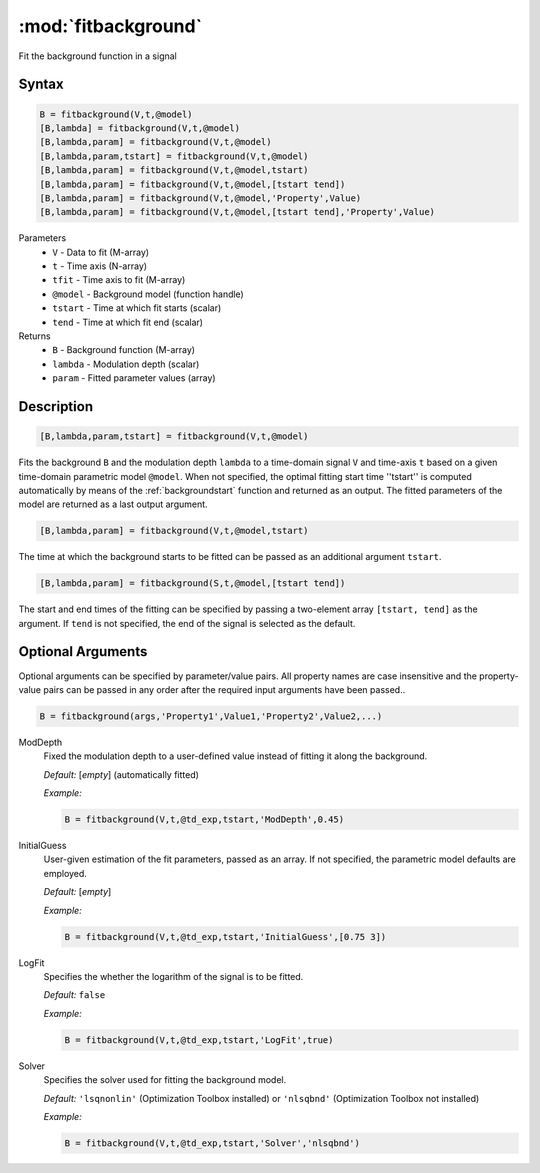 .. highlight:: matlab
.. _fitbackground:


**********************
:mod:`fitbackground`
**********************

Fit the background function in a signal

Syntax
=========================================

.. code-block:: matlab

    B = fitbackground(V,t,@model)
    [B,lambda] = fitbackground(V,t,@model)
    [B,lambda,param] = fitbackground(V,t,@model)
    [B,lambda,param,tstart] = fitbackground(V,t,@model)
    [B,lambda,param] = fitbackground(V,t,@model,tstart)
    [B,lambda,param] = fitbackground(V,t,@model,[tstart tend])
    [B,lambda,param] = fitbackground(V,t,@model,'Property',Value)
    [B,lambda,param] = fitbackground(V,t,@model,[tstart tend],'Property',Value)

Parameters
    *   ``V`` - Data to fit (M-array)
    *   ``t`` - Time axis (N-array)
    *   ``tfit`` - Time axis to fit (M-array)
    *   ``@model`` - Background model (function handle)
    *   ``tstart`` - Time at which fit starts (scalar)
    *   ``tend`` - Time at which fit end (scalar)

Returns
    *   ``B`` - Background function (M-array)
    *   ``lambda`` - Modulation depth (scalar)
    *   ``param`` - Fitted parameter values (array)


Description
=========================================

.. code-block:: matlab

   [B,lambda,param,tstart] = fitbackground(V,t,@model)

Fits the background ``B`` and the modulation depth ``lambda`` to a time-domain signal ``V`` and time-axis ``t`` based on a given time-domain parametric model ``@model``. When not specified, the optimal fitting start time ''tstart'' is computed automatically by means of the :ref:`backgroundstart` function and returned as an output. The fitted parameters of the model are returned as a last output argument.

.. code-block:: matlab

    [B,lambda,param] = fitbackground(V,t,@model,tstart)

The time at which the background starts to be fitted can be passed as an additional argument ``tstart``.

.. code-block:: matlab

    [B,lambda,param] = fitbackground(S,t,@model,[tstart tend])

The start and end times of the fitting can be specified by passing a two-element array ``[tstart, tend]`` as the argument. If ``tend`` is not specified, the end of the signal is selected as the default.


Optional Arguments
=========================================

Optional arguments can be specified by parameter/value pairs. All property names are case insensitive and the property-value pairs can be passed in any order after the required input arguments have been passed..

.. code-block:: matlab

    B = fitbackground(args,'Property1',Value1,'Property2',Value2,...)

ModDepth
    Fixed the modulation depth to a user-defined value instead of fitting it along the background.

    *Default:* [*empty*] (automatically fitted)

    *Example:*

    .. code-block:: matlab

        B = fitbackground(V,t,@td_exp,tstart,'ModDepth',0.45)


InitialGuess
    User-given estimation of the fit parameters, passed as an array. If not specified, the parametric model defaults are employed.

    *Default:* [*empty*]

    *Example:*

    .. code-block:: matlab

        B = fitbackground(V,t,@td_exp,tstart,'InitialGuess',[0.75 3])


LogFit
    Specifies the whether the logarithm of the signal is to be fitted.

    *Default:* ``false``

    *Example:*

    .. code-block:: matlab

        B = fitbackground(V,t,@td_exp,tstart,'LogFit',true)

Solver
    Specifies the solver used for fitting the background model.

    *Default:* ``'lsqnonlin'`` (Optimization Toolbox installed) or ``'nlsqbnd'`` (Optimization Toolbox not installed)

    *Example:*

    .. code-block:: matlab

        B = fitbackground(V,t,@td_exp,tstart,'Solver','nlsqbnd')
